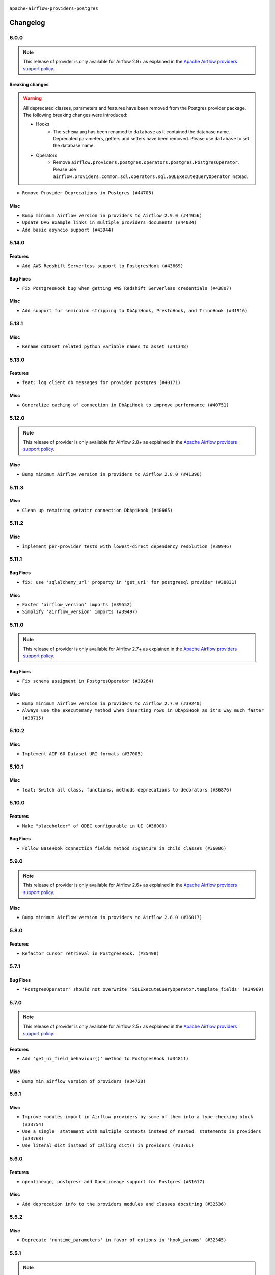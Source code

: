  .. Licensed to the Apache Software Foundation (ASF) under one
    or more contributor license agreements.  See the NOTICE file
    distributed with this work for additional information
    regarding copyright ownership.  The ASF licenses this file
    to you under the Apache License, Version 2.0 (the
    "License"); you may not use this file except in compliance
    with the License.  You may obtain a copy of the License at

 ..   http://www.apache.org/licenses/LICENSE-2.0

 .. Unless required by applicable law or agreed to in writing,
    software distributed under the License is distributed on an
    "AS IS" BASIS, WITHOUT WARRANTIES OR CONDITIONS OF ANY
    KIND, either express or implied.  See the License for the
    specific language governing permissions and limitations
    under the License.


.. NOTE TO CONTRIBUTORS:
   Please, only add notes to the Changelog just below the "Changelog" header when there are some breaking changes
   and you want to add an explanation to the users on how they are supposed to deal with them.
   The changelog is updated and maintained semi-automatically by release manager.

``apache-airflow-providers-postgres``


Changelog
---------

6.0.0
.....

.. note::
  This release of provider is only available for Airflow 2.9+ as explained in the
  `Apache Airflow providers support policy <https://github.com/apache/airflow/blob/main/PROVIDERS.rst#minimum-supported-version-of-airflow-for-community-managed-providers>`_.

Breaking changes
~~~~~~~~~~~~~~~~

.. warning::
  All deprecated classes, parameters and features have been removed from the Postgres provider package.
  The following breaking changes were introduced:

  * Hooks
     * The ``schema`` arg has been renamed to ``database`` as it contained the database name. Deprecated parameters, getters and setters have been removed. Please use ``database`` to set the database name.
  * Operators
     * Remove ``airflow.providers.postgres.operators.postgres.PostgresOperator``. Please use ``airflow.providers.common.sql.operators.sql.SQLExecuteQueryOperator`` instead.

* ``Remove Provider Deprecations in Postgres (#44705)``

Misc
~~~~

* ``Bump minimum Airflow version in providers to Airflow 2.9.0 (#44956)``
* ``Update DAG example links in multiple providers documents (#44034)``
* ``Add basic asyncio support (#43944)``


.. Below changes are excluded from the changelog. Move them to
   appropriate section above if needed. Do not delete the lines(!):
   * ``Use Python 3.9 as target version for Ruff & Black rules (#44298)``

5.14.0
......

Features
~~~~~~~~

* ``Add AWS Redshift Serverless support to PostgresHook (#43669)``

Bug Fixes
~~~~~~~~~

* ``Fix PostgresHook bug when getting AWS Redshift Serverless credentials (#43807)``

Misc
~~~~

* ``Add support for semicolon stripping to DbApiHook, PrestoHook, and TrinoHook (#41916)``


.. Below changes are excluded from the changelog. Move them to
   appropriate section above if needed. Do not delete the lines(!):
   * ``Start porting DAG definition code to the Task SDK (#43076)``
   * ``Add docs about 'cursor' extra param in Postgres Connection (#43134)``
   * ``Split providers out of the main "airflow/" tree into a UV workspace project (#42505)``

5.13.1
......

Misc
~~~~

* ``Rename dataset related python variable names to asset (#41348)``


.. Below changes are excluded from the changelog. Move them to
   appropriate section above if needed. Do not delete the lines(!):

5.13.0
......

Features
~~~~~~~~

* ``feat: log client db messages for provider postgres (#40171)``

Misc
~~~~

* ``Generalize caching of connection in DbApiHook to improve performance (#40751)``


.. Below changes are excluded from the changelog. Move them to
   appropriate section above if needed. Do not delete the lines(!):

5.12.0
......

.. note::
  This release of provider is only available for Airflow 2.8+ as explained in the
  `Apache Airflow providers support policy <https://github.com/apache/airflow/blob/main/PROVIDERS.rst#minimum-supported-version-of-airflow-for-community-managed-providers>`_.

Misc
~~~~

* ``Bump minimum Airflow version in providers to Airflow 2.8.0 (#41396)``


.. Below changes are excluded from the changelog. Move them to
   appropriate section above if needed. Do not delete the lines(!):

5.11.3
......

Misc
~~~~

* ``Clean up remaining getattr connection DbApiHook (#40665)``


.. Below changes are excluded from the changelog. Move them to
   appropriate section above if needed. Do not delete the lines(!):
   * ``Prepare docs 1st wave July 2024 (#40644)``
   * ``Enable enforcing pydocstyle rule D213 in ruff. (#40448)``

5.11.2
......

Misc
~~~~

* ``implement per-provider tests with lowest-direct dependency resolution (#39946)``

5.11.1
......

Bug Fixes
~~~~~~~~~

* ``fix: use 'sqlalchemy_url' property in 'get_uri' for postgresql provider (#38831)``

Misc
~~~~

* ``Faster 'airflow_version' imports (#39552)``
* ``Simplify 'airflow_version' imports (#39497)``

.. Below changes are excluded from the changelog. Move them to
   appropriate section above if needed. Do not delete the lines(!):
   * ``Reapply templates for all providers (#39554)``

5.11.0
......

.. note::
  This release of provider is only available for Airflow 2.7+ as explained in the
  `Apache Airflow providers support policy <https://github.com/apache/airflow/blob/main/PROVIDERS.rst#minimum-supported-version-of-airflow-for-community-managed-providers>`_.

Bug Fixes
~~~~~~~~~

* ``Fix schema assigment in PostgresOperator (#39264)``

Misc
~~~~

* ``Bump minimum Airflow version in providers to Airflow 2.7.0 (#39240)``
* ``Always use the executemany method when inserting rows in DbApiHook as it's way much faster (#38715)``

.. Below changes are excluded from the changelog. Move them to
   appropriate section above if needed. Do not delete the lines(!):
   * ``Prepare docs 1st wave (RC1) April 2024 (#38863)``
   * ``Update yanked versions in providers changelogs (#38262)``

5.10.2
......

Misc
~~~~

* ``Implement AIP-60 Dataset URI formats (#37005)``

.. Below changes are excluded from the changelog. Move them to
   appropriate section above if needed. Do not delete the lines(!):
   * ``Fix remaining D401 checks (#37434)``
   * ``Add comment about versions updated by release manager (#37488)``

5.10.1
......

Misc
~~~~

* ``feat: Switch all class, functions, methods deprecations to decorators (#36876)``

.. Below changes are excluded from the changelog. Move them to
   appropriate section above if needed. Do not delete the lines(!):
   * ``Add docs for RC2 wave of providers for 2nd round of Jan 2024 (#37019)``
   * ``Prepare docs 2nd wave of Providers January 2024 (#36945)``
   * ``Standardize airflow build process and switch to Hatchling build backend (#36537)``
   * ``Run mypy checks for full packages in CI (#36638)``
   * ``Prepare docs 1st wave of Providers January 2024 (#36640)``
   * ``Speed up autocompletion of Breeze by simplifying provider state (#36499)``

5.10.0
......

Features
~~~~~~~~

* ``Make "placeholder" of ODBC configurable in UI (#36000)``


Bug Fixes
~~~~~~~~~

* ``Follow BaseHook connection fields method signature in child classes (#36086)``


.. Below changes are excluded from the changelog. Move them to
   appropriate section above if needed. Do not delete the lines(!):

5.9.0
.....

.. note::
  This release of provider is only available for Airflow 2.6+ as explained in the
  `Apache Airflow providers support policy <https://github.com/apache/airflow/blob/main/PROVIDERS.rst#minimum-supported-version-of-airflow-for-community-managed-providers>`_.


Misc
~~~~

* ``Bump minimum Airflow version in providers to Airflow 2.6.0 (#36017)``

.. Below changes are excluded from the changelog. Move them to
   appropriate section above if needed. Do not delete the lines(!):
   * ``Fix and reapply templates for provider documentation (#35686)``
   * ``Prepare docs 2nd wave of Providers November 2023 (#35836)``
   * ``Use reproducible builds for provider packages (#35693)``

5.8.0
.....

Features
~~~~~~~~

* ``Refactor cursor retrieval in PostgresHook. (#35498)``

.. Below changes are excluded from the changelog. Move them to
   appropriate section above if needed. Do not delete the lines(!):
   * ``Prepare docs 3rd wave of Providers October 2023 - FIX (#35233)``
   * ``Prepare docs 3rd wave of Providers October 2023 (#35187)``
   * ``Pre-upgrade 'ruff==0.0.292' changes in providers (#35053)``

5.7.1
.....

Bug Fixes
~~~~~~~~~

* ``'PostgresOperator' should not overwrite 'SQLExecuteQueryOperator.template_fields' (#34969)``

5.7.0
.....

.. note::
  This release of provider is only available for Airflow 2.5+ as explained in the
  `Apache Airflow providers support policy <https://github.com/apache/airflow/blob/main/PROVIDERS.rst#minimum-supported-version-of-airflow-for-community-managed-providers>`_.

Features
~~~~~~~~

* ``Add 'get_ui_field_behaviour()' method to PostgresHook (#34811)``

Misc
~~~~

* ``Bump min airflow version of providers (#34728)``

5.6.1
.....

Misc
~~~~

* ``Improve modules import in Airflow providers by some of them into a type-checking block (#33754)``
* ``Use a single  statement with multiple contexts instead of nested  statements in providers (#33768)``
* ``Use literal dict instead of calling dict() in providers (#33761)``

5.6.0
.....

Features
~~~~~~~~

* ``openlineage, postgres: add OpenLineage support for Postgres (#31617)``

Misc
~~~~

* ``Add deprecation info to the providers modules and classes docstring (#32536)``

5.5.2
.....

Misc
~~~~

* ``Deprecate 'runtime_parameters' in favor of options in 'hook_params' (#32345)``

.. Below changes are excluded from the changelog. Move them to
   appropriate section above if needed. Do not delete the lines(!):
   * ``Remove spurious headers for provider changelogs (#32373)``
   * ``Prepare docs for July 2023 wave of Providers (#32298)``
   * ``Improve provider documentation and README structure (#32125)``

5.5.1
.....

.. note::
  This release dropped support for Python 3.7

Misc
~~~~

* ``Add note about dropping Python 3.7 for providers (#32015)``

.. Below changes are excluded from the changelog. Move them to
   appropriate section above if needed. Do not delete the lines(!):
   * ``Improve docstrings in providers (#31681)``
   * ``Add D400 pydocstyle check - Providers (#31427)``

5.5.0
.....

.. note::
  This release of provider is only available for Airflow 2.4+ as explained in the
  `Apache Airflow providers support policy <https://github.com/apache/airflow/blob/main/PROVIDERS.rst#minimum-supported-version-of-airflow-for-community-managed-providers>`_.

Misc
~~~~

* ``Bump minimum Airflow version in providers (#30917)``

.. Below changes are excluded from the changelog. Move them to
   appropriate section above if needed. Do not delete the lines(!):
   * ``Add full automation for min Airflow version for providers (#30994)``
   * ``Add mechanism to suspend providers (#30422)``
   * ``Use 'AirflowProviderDeprecationWarning' in providers (#30975)``
   * ``Use '__version__' in providers not 'version' (#31393)``
   * ``Fixing circular import error in providers caused by airflow version check (#31379)``
   * ``Prepare docs for May 2023 wave of Providers (#31252)``

5.4.0
.....

Features
~~~~~~~~
* ``Bring back psycopg2-binary as dependency instead of psycopg (#28316)``

.. Below changes are excluded from the changelog. Move them to
   appropriate section above if needed. Do not delete the lines(!):

5.3.1
.....

Bug Fixes
~~~~~~~~~

* ``Bump common.sql provider to 1.3.1 (#27888)``

.. Below changes are excluded from the changelog. Move them to
   appropriate section above if needed. Do not delete the lines(!):
   * ``Prepare for follow-up release for November providers (#27774)``

5.3.0
.....

.. note::
  This release of provider is only available for Airflow 2.3+ as explained in the
  `Apache Airflow providers support policy <https://github.com/apache/airflow/blob/main/PROVIDERS.rst#minimum-supported-version-of-airflow-for-community-managed-providers>`_.

Misc
~~~~

* ``Move min airflow version to 2.3.0 for all providers (#27196)``

Features
~~~~~~~~

* ``PostgresHook: Added ON CONFLICT DO NOTHING statement when all target fields are primary keys (#26661)``
* ``Add SQLExecuteQueryOperator (#25717)``
* ``Rename schema to database in PostgresHook (#26744)``

.. Below changes are excluded from the changelog. Move them to
   appropriate section above if needed. Do not delete the lines(!):
   * ``Update old style typing (#26872)``
   * ``Enable string normalization in python formatting - providers (#27205)``

5.2.2
.....

Misc
~~~~

* ``Add common-sql lower bound for common-sql (#25789)``

.. Review and move the new changes to one of the sections above:
   * ``Rename schema to database in 'PostgresHook' (#26436)``
   * ``Revert "Rename schema to database in 'PostgresHook' (#26436)" (#26734)``
   * ``Apply PEP-563 (Postponed Evaluation of Annotations) to non-core airflow (#26289)``

5.2.1
.....

Bug Fixes
~~~~~~~~~

* ``Bump dep on common-sql to fix issue with SQLTableCheckOperator (#26143)``

.. Below changes are excluded from the changelog. Move them to
   appropriate section above if needed. Do not delete the lines(!):
   * ``postgres provider: use non-binary psycopg2 (#25710)``

5.2.0
.....

Features
~~~~~~~~

* ``Use only public AwsHook's methods during IAM authorization (#25424)``
* ``Unify DbApiHook.run() method with the methods which override it (#23971)``


5.1.0
.....

Features
~~~~~~~~

* ``Move all SQL classes to common-sql provider (#24836)``

.. Below changes are excluded from the changelog. Move them to
   appropriate section above if needed. Do not delete the lines(!):
   * ``Move provider dependencies to inside provider folders (#24672)``
   * ``Remove 'hook-class-names' from provider.yaml (#24702)``

5.0.0
.....

Breaking changes
~~~~~~~~~~~~~~~~

.. note::
  This release of provider is only available for Airflow 2.2+ as explained in the
  `Apache Airflow providers support policy <https://github.com/apache/airflow/blob/main/PROVIDERS.rst#minimum-supported-version-of-airflow-for-community-managed-providers>`_.

.. Below changes are excluded from the changelog. Move them to
   appropriate section above if needed. Do not delete the lines(!):
   * ``Migrate Postgres example DAGs to new design #22458 (#24148)``
   * ``Add explanatory note for contributors about updating Changelog (#24229)``
   * ``Prepare docs for May 2022 provider's release (#24231)``
   * ``Update package description to remove double min-airflow specification (#24292)``

4.1.0
.....

Features
~~~~~~~~

* ``adds ability to pass config params to postgres operator (#21551)``

Bug Fixes
~~~~~~~~~

* ``Fix mistakenly added install_requires for all providers (#22382)``

4.0.1
.....

Misc
~~~~~

* ``Add Trove classifiers in PyPI (Framework :: Apache Airflow :: Provider)``

4.0.0
.....

The URIs returned by Postgres ``get_uri()`` returns ``postgresql://`` instead
of ``postgres://`` prefix which is the only supported prefix for the
SQLAlchemy 1.4.0+. Any usage of ``get_uri()`` where ``postgres://`` prefix
should be updated to reflect it.

Breaking changes
~~~~~~~~~~~~~~~~

* ``Replaces the usage of postgres:// with postgresql:// (#21205)``

Features
~~~~~~~~

* ``Add more SQL template fields renderers (#21237)``
* ``Add conditional 'template_fields_renderers' check for new SQL lexers (#21403)``

Misc
~~~~

* ``Support for Python 3.10``

.. Below changes are excluded from the changelog. Move them to
   appropriate section above if needed. Do not delete the lines(!):
   * ``Remove ':type' lines now sphinx-autoapi supports typehints (#20951)``
   * ``Fix K8S changelog to be PyPI-compatible (#20614)``
   * ``Update documentation for provider December 2021 release (#20523)``
   * ``Even more typing in operators (template_fields/ext) (#20608)``
   * ``Fix mypy errors in postgres/hooks and postgres/operators (#20600)``
   * ``Fix template_fields type to have MyPy friendly Sequence type (#20571)``
   * ``Use typed Context EVERYWHERE (#20565)``
   * ``Fix mypy providers (#20190)``
   * ``Add documentation for January 2021 providers release (#21257)``


3.0.1
.....

Misc
~~~~

* ``Make DbApiHook use get_uri from Connection (#21764)``

2.4.0
.....

Features
~~~~~~~~

* ``19489 - Pass client_encoding for postgres connections (#19827)``
* ``Amazon provider remove deprecation, second try (#19815)``


Bug Fixes
~~~~~~~~~

.. Below changes are excluded from the changelog. Move them to
   appropriate section above if needed. Do not delete the lines(!):
   * ``Adjust built-in base_aws methods to avoid Deprecation warnings (#19725)``
   * ``Revert 'Adjust built-in base_aws methods to avoid Deprecation warnings (#19725)' (#19791)``
   * ``Misc. documentation typos and language improvements (#19599)``
   * ``Prepare documentation for October Provider's release (#19321)``
   * ``More f-strings (#18855)``

2.3.0
.....

Features
~~~~~~~~

* ``Added upsert method on S3ToRedshift operator (#18027)``

Bug Fixes
~~~~~~~~~

* ``Fix example dag of PostgresOperator (#18236)``

.. Below changes are excluded from the changelog. Move them to
   appropriate section above if needed. Do not delete the lines(!):
   * ``Static start_date and default arg cleanup for misc. provider example DAGs (#18597)``

2.2.0
.....

Features
~~~~~~~~

* ``Make schema in DBApiHook private (#17423)``

Misc
~~~~

* ``Optimise connection importing for Airflow 2.2.0``

.. Below changes are excluded from the changelog. Move them to
   appropriate section above if needed. Do not delete the lines(!):
   * ``Update description about the new ''connection-types'' provider meta-data (#17767)``
   * ``refactor: fixed type annotation for 'sql' param in PostgresOperator (#17331)``
   * ``Import Hooks lazily individually in providers manager (#17682)``
   * ``Improve postgres provider logging (#17214)``

2.1.0 (YANKED)
..............

.. warning:: This release has been **yanked** with a reason: ``The postgres operator seem to conflict with earlier versions of Airflow``

Features
~~~~~~~~

* ``Add schema as DbApiHook instance attribute (#16521)``

.. Below changes are excluded from the changelog. Move them to
   appropriate section above if needed. Do not delete the lines(!):
   * ``Removes pylint from our toolchain (#16682)``
   * ``Prepare documentation for July release of providers. (#17015)``
   * ``Fixed wrongly escaped characters in amazon's changelog (#17020)``
   * ``Remove/refactor default_args pattern for miscellaneous providers (#16872)``

2.0.0
.....

Breaking changes
~~~~~~~~~~~~~~~~

* ``Auto-apply apply_default decorator (#15667)``

.. warning:: Due to apply_default decorator removal, this version of the provider requires Airflow 2.1.0+.
   If your Airflow version is < 2.1.0, and you want to install this provider version, first upgrade
   Airflow to at least version 2.1.0. Otherwise your Airflow package version will be upgraded
   automatically and you will have to manually run ``airflow upgrade db`` to complete the migration.

Features
~~~~~~~~

* ``PostgresHook: deepcopy connection to avoid mutating connection obj (#15412)``
* ``postgres_hook_aws_conn_id (#16100)``

.. Below changes are excluded from the changelog. Move them to
   appropriate section above if needed. Do not delete the lines(!):
   * ``Updated documentation for June 2021 provider release (#16294)``
   * ``Fix spelling (#15699)``
   * ``More documentation update for June providers release (#16405)``
   * ``Synchronizes updated changelog after buggfix release (#16464)``

1.0.2
.....

* ``Do not forward cluster-identifier to psycopg2 (#15360)``


1.0.1
.....

Updated documentation and readme files. Added HowTo guide for Postgres Operator.

1.0.0
.....

Initial version of the provider.

